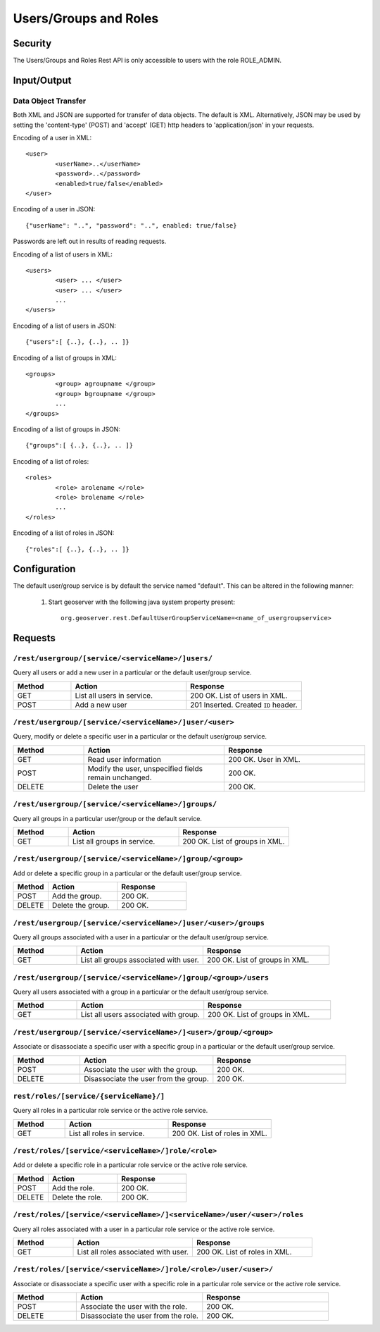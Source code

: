 .. _rest_api_user_roles:

Users/Groups and Roles
======================

Security
--------

The Users/Groups and Roles Rest API is only accessible to users with the role ROLE_ADMIN.

Input/Output
------------

Data Object Transfer
~~~~~~~~~~~~~~~~~~~~
Both XML and JSON are supported for transfer of data objects. The default is XML. Alternatively, JSON may be used by setting the 'content-type' (POST) and 'accept' (GET) http headers to 'application/json' in your requests.

Encoding of a user in XML::

	<user>
		<userName>..</userName>
		<password>..</password>
		<enabled>true/false</enabled>
	</user>

Encoding of a user in JSON::

	{"userName": "..", "password": "..", enabled: true/false}

Passwords are left out in results of reading requests.

Encoding of a list of users in XML::

	<users>
		<user> ... </user>
		<user> ... </user>
		...		
	</users>

Encoding of a list of users in JSON::

	{"users":[ {..}, {..}, .. ]}

Encoding of a list of groups in XML::

	<groups>
		<group> agroupname </group>
		<group> bgroupname </group>
		...		
	</groups>

Encoding of a list of groups in JSON::

	{"groups":[ {..}, {..}, .. ]}


Encoding of a list of roles::

	<roles>
		<role> arolename </role>
		<role> brolename </role>
		...		
	</roles>

Encoding of a list of roles in JSON::

	{"roles":[ {..}, {..}, .. ]}

Configuration
-------------

The default user/group service is by default the service named "default". This can be 
altered in the following manner: 

    #. Start geoserver with the following java system property present::

          org.geoserver.rest.DefaultUserGroupServiceName=<name_of_usergroupservice>

Requests
--------

``/rest/usergroup/[service/<serviceName>/]users/``
~~~~~~~~~~~~~~~~~~~~~~~~~~~~~~~~~~~~~~~~~~~~~~~~~~

Query all users or add a new user in a particular or the default user/group service.

.. list-table::
   :header-rows: 1
   :widths: 10 20 20

   * - Method
     - Action
     - Response
   * - GET
     - List all users in service.
     - 200 OK. List of users in XML.
   * - POST
     - Add a new user
     - 201 Inserted. Created ``ID`` header.


``/rest/usergroup/[service/<serviceName>/]user/<user>``
~~~~~~~~~~~~~~~~~~~~~~~~~~~~~~~~~~~~~~~~~~~~~~~~~~~~~~~

Query, modify or delete a specific user in a particular or the default user/group service.

.. list-table::
   :header-rows: 1
   :widths: 10 20 20

   * - Method
     - Action
     - Response
   * - GET
     - Read user information
     - 200 OK. User in XML.
   * - POST
     - Modify the user, unspecified fields remain unchanged.
     - 200 OK.
   * - DELETE
     - Delete the user
     - 200 OK.

``/rest/usergroup/[service/<serviceName>/]groups/``
~~~~~~~~~~~~~~~~~~~~~~~~~~~~~~~~~~~~~~~~~~~~~~~~~~~

Query all groups in a particular user/group or the default service.

.. list-table::
   :header-rows: 1
   :widths: 10 20 20

   * - Method
     - Action
     - Response
   * - GET
     - List all groups in service.
     - 200 OK. List of groups in XML.


``/rest/usergroup/[service/<serviceName>/]group/<group>``
~~~~~~~~~~~~~~~~~~~~~~~~~~~~~~~~~~~~~~~~~~~~~~~~~~~~~~~~~

Add or delete a specific group in a particular or the default user/group service.

.. list-table::
   :header-rows: 1
   :widths: 10 20 20

   * - Method
     - Action
     - Response
   * - POST
     - Add the group.
     - 200 OK.
   * - DELETE
     - Delete the group.
     - 200 OK.


``/rest/usergroup/[service/<serviceName>/]user/<user>/groups``
~~~~~~~~~~~~~~~~~~~~~~~~~~~~~~~~~~~~~~~~~~~~~~~~~~~~~~~~~~~~~~

Query all groups associated with a user in a particular or the default user/group service.

.. list-table::
   :header-rows: 1
   :widths: 10 20 20

   * - Method
     - Action
     - Response
   * - GET
     - List all groups associated with user.
     - 200 OK. List of groups in XML.

``/rest/usergroup/[service/<serviceName>/]group/<group>/users``
~~~~~~~~~~~~~~~~~~~~~~~~~~~~~~~~~~~~~~~~~~~~~~~~~~~~~~~~~~~~~~~

Query all users associated with a group in a particular or the default user/group service.

.. list-table::
   :header-rows: 1
   :widths: 10 20 20

   * - Method
     - Action
     - Response
   * - GET
     - List all users associated with group.
     - 200 OK. List of groups in XML.

``/rest/usergroup/[service/<serviceName>/]<user>/group/<group>``
~~~~~~~~~~~~~~~~~~~~~~~~~~~~~~~~~~~~~~~~~~~~~~~~~~~~~~~~~~~~~~~~

Associate or disassociate a specific user with a specific group in a particular or the default user/group service.

.. list-table::
   :header-rows: 1
   :widths: 10 20 20

   * - Method
     - Action
     - Response
   * - POST
     - Associate the user with the group.
     - 200 OK.
   * - DELETE
     - Disassociate the user from the group.
     - 200 OK.



``rest/roles/[service/{serviceName}/]``
~~~~~~~~~~~~~~~~~~~~~~~~~~~~~~~~~~~~~~~

Query all roles in a particular role service or the active role service.

.. list-table::
   :header-rows: 1
   :widths: 10 20 20

   * - Method
     - Action
     - Response
   * - GET
     - List all roles in service.
     - 200 OK. List of roles in XML.


``/rest/roles/[service/<serviceName>/]role/<role>``
~~~~~~~~~~~~~~~~~~~~~~~~~~~~~~~~~~~~~~~~~~~~~~~~~~~

Add or delete a specific role in a particular role service or the active role service.

.. list-table::
   :header-rows: 1
   :widths: 10 20 20

   * - Method
     - Action
     - Response
   * - POST
     - Add the role.
     - 200 OK.
   * - DELETE
     - Delete the role.
     - 200 OK.


``/rest/roles/[service/<serviceName>/]<serviceName>/user/<user>/roles``
~~~~~~~~~~~~~~~~~~~~~~~~~~~~~~~~~~~~~~~~~~~~~~~~~~~~~~~~~~~~~~~~~~~~~~~

Query all roles associated with a user in a particular role service or the active role service.

.. list-table::
   :header-rows: 1
   :widths: 10 20 20

   * - Method
     - Action
     - Response
   * - GET
     - List all roles associated with user.
     - 200 OK. List of roles in XML.


``/rest/roles/[service/<serviceName>/]role/<role>/user/<user>/``
~~~~~~~~~~~~~~~~~~~~~~~~~~~~~~~~~~~~~~~~~~~~~~~~~~~~~~~~~~~~~~~~


Associate or disassociate a specific user with a specific role in a particular role service or the active role service.

.. list-table::
   :header-rows: 1
   :widths: 10 20 20

   * - Method
     - Action
     - Response
   * - POST
     - Associate the user with the role.
     - 200 OK.
   * - DELETE
     - Disassociate the user from the role.
     - 200 OK.

